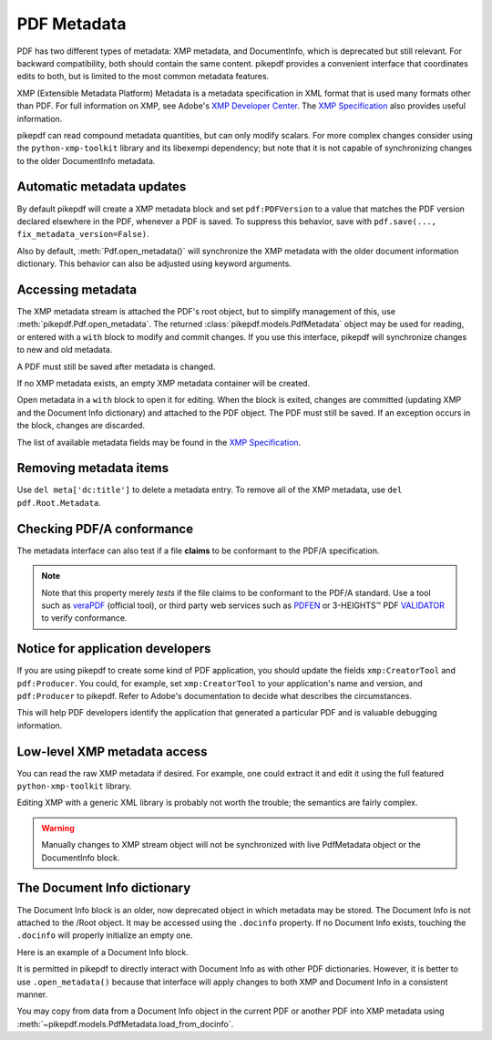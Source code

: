 .. _metadata:

PDF Metadata
============

PDF has two different types of metadata: XMP metadata, and DocumentInfo, which
is deprecated but still relevant. For backward compatibility, both should
contain the same content. pikepdf provides a convenient interface that
coordinates edits to both, but is limited to the most common metadata features.

XMP (Extensible Metadata Platform) Metadata is a metadata specification in XML
format that is used many formats other than PDF. For full information on XMP,
see Adobe's `XMP Developer Center <https://www.adobe.com/devnet/xmp.html>`_.
The `XMP Specification`_ also provides useful information.

pikepdf can read compound metadata quantities, but can only modify scalars. For
more complex changes consider using the ``python-xmp-toolkit`` library and its
libexempi dependency; but note that it is not capable of synchronizing changes
to the older DocumentInfo metadata.

.. _XMP Specification: https://wwwimages2.adobe.com/content/dam/acom/en/devnet/xmp/pdfs/XMP%20SDK%20Release%20cc-2016-08/XMPSpecificationPart1.pdf

Automatic metadata updates
--------------------------

By default pikepdf will create a XMP metadata block and set ``pdf:PDFVersion``
to a value that matches the PDF version declared elsewhere in the PDF, whenever
a PDF is saved. To suppress this behavior, save with
``pdf.save(..., fix_metadata_version=False)``.

Also by default, :meth:`Pdf.open_metadata()` will synchronize the XMP metadata
with the older document information dictionary. This behavior can also be
adjusted using keyword arguments.

.. _accessmetadata:

Accessing metadata
------------------

The XMP metadata stream is attached the PDF's root object, but to simplify
management of this, use :meth:`pikepdf.Pdf.open_metadata`. The returned
:class:`pikepdf.models.PdfMetadata` object may be used for reading, or entered
with a ``with`` block to modify and commit changes. If you use this interface,
pikepdf will synchronize changes to new and old metadata.

A PDF must still be saved after metadata is changed.

.. ipython::

  In [1]: pdf = pikepdf.open('../tests/resources/sandwich.pdf')

  In [2]: meta = pdf.open_metadata()

  In [3]: meta['xmp:CreatorTool']
  Out[3]: 'ocrmypdf 5.3.3 / Tesseract OCR-PDF 3.05.01'

If no XMP metadata exists, an empty XMP metadata container will be created.

Open metadata in a ``with`` block to open it for editing. When the block is
exited, changes are committed (updating XMP and the Document Info dictionary)
and attached to the PDF object. The PDF must still be saved. If an exception
occurs in the block, changes are discarded.

.. ipython::

  In [4]: with pdf.open_metadata() as meta:
     ...:     meta['dc:title'] = "Let's change the title"
     ...:

The list of available metadata fields may be found in the `XMP Specification`_.

Removing metadata items
-----------------------

Use ``del meta['dc:title']`` to delete a metadata entry. To remove all of the XMP
metadata, use ``del pdf.Root.Metadata``.

Checking PDF/A conformance
--------------------------

The metadata interface can also test if a file **claims** to be conformant
to the PDF/A specification.

.. ipython::

  In [9]: pdf = pikepdf.open('../tests/resources/veraPDF test suite 6-2-10-t02-pass-a.pdf')

  In [10]: meta = pdf.open_metadata()

  In [11]: meta.pdfa_status
  Out[11]: '1B'

.. note::

  Note that this property merely *tests* if the file claims to be conformant to
  the PDF/A standard. Use a tool such as `veraPDF`_ (official tool), or third party
  web services such as `PDFEN`_ or 3-HEIGHTS™ PDF `VALIDATOR`_ to verify conformance.

.. _veraPDF: https://verapdf.org/

.. _PDFEN: https://www.pdfen.com/pdf-a-validator

.. _VALIDATOR: https://www.pdf-online.com/osa/validate.aspx

Notice for application developers
---------------------------------

If you are using pikepdf to create some kind of PDF application, you should
update the fields ``xmp:CreatorTool`` and ``pdf:Producer``. You could, for
example, set ``xmp:CreatorTool`` to your application's name and version, and
``pdf:Producer`` to pikepdf. Refer to Adobe's documentation to decide what
describes the circumstances.

This will help PDF developers identify the application that generated a
particular PDF and is valuable debugging information.

Low-level XMP metadata access
-----------------------------

You can read the raw XMP metadata if desired. For example, one could extract it and
edit it using the full featured ``python-xmp-toolkit`` library.

.. ipython::

   In [1]: xmp = pdf.Root.Metadata.read_bytes()

   In [1]: type(xmp)
   Out[1]: bytes

   In [1]: print(xmp.decode())

Editing XMP with a generic XML library is probably not worth the trouble; the
semantics are fairly complex.

.. warning::

  Manually changes to XMP stream object will not be synchronized with live
  PdfMetadata object or the DocumentInfo block.

The Document Info dictionary
----------------------------

The Document Info block is an older, now deprecated object in which metadata
may be stored. The Document Info is not attached to the /Root object.
It may be accessed using the ``.docinfo`` property. If no Document Info exists,
touching the ``.docinfo`` will properly initialize an empty one.

Here is an example of a Document Info block.

.. ipython::

  In [12]: pdf = pikepdf.open('../tests/resources/sandwich.pdf')

  In [12]: pdf.docinfo
  Out[12]:
  pikepdf.Dictionary({
    "/CreationDate": "D:20170911132748-07'00'",
    "/Creator": "ocrmypdf 5.3.3 / Tesseract OCR-PDF 3.05.01",
    "/ModDate": "D:20170911132748-07'00'",
    "/Producer": "GPL Ghostscript 9.21"
  })

It is permitted in pikepdf to directly interact with Document Info as with
other PDF dictionaries. However, it is better to use ``.open_metadata()``
because that interface will apply changes to both XMP and Document Info in a
consistent manner.

You may copy from data from a Document Info object in the current PDF or another
PDF into XMP metadata using :meth:`~pikepdf.models.PdfMetadata.load_from_docinfo`.
